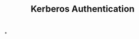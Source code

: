 :PROPERTIES:
:ID:       8f260d6f-e943-4811-8f2a-0e75c89a0dcc
:END:
#+title: Kerberos Authentication
#+hugo_base_dir:../


*
